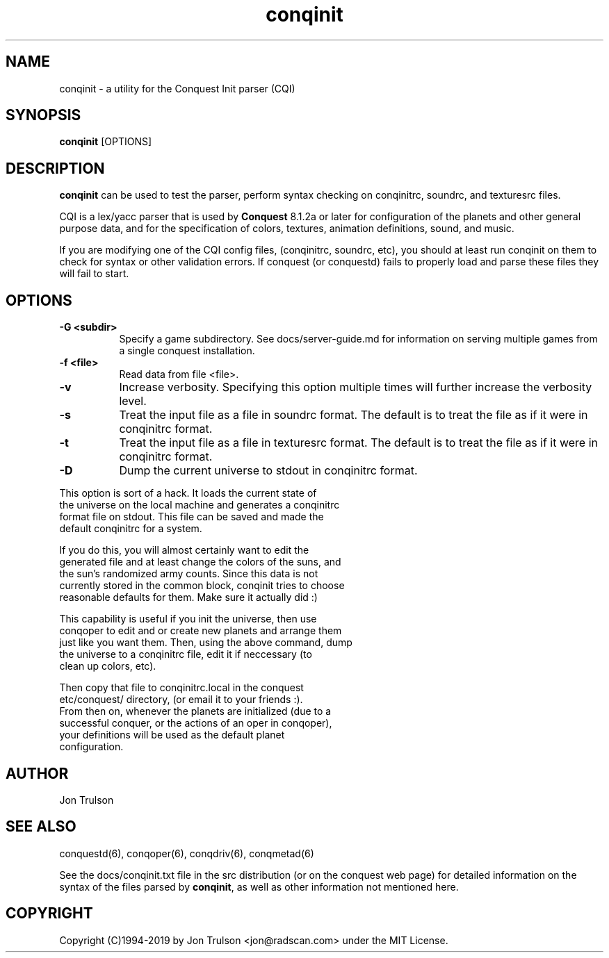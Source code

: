 .TH "conqinit" 6 "" ""
.SH NAME
conqinit \- a utility for the Conquest Init parser (CQI)
.SH SYNOPSIS
.PP
\fBconqinit\fP [OPTIONS]
.SH DESCRIPTION
.PP
\fBconqinit\fP can be used to test the parser, perform syntax checking
on conqinitrc, soundrc, and texturesrc files.
.PP
CQI is a lex/yacc parser that is used by \fBConquest\fP 8.1.2a or
later for configuration of the planets and other general purpose data,
and for the specification of colors, textures, animation definitions,
sound, and music.
.PP
If you are modifying one of the CQI config files, (conqinitrc,
soundrc, etc), you should at least run conqinit on them to check for
syntax or other validation errors.  If conquest (or conquestd) fails
to properly load and parse these files they will fail to start.
.SH "OPTIONS"
.PP
.TP 8
.B \-G <subdir>
Specify a game subdirectory.  See docs/server-guide.md for information
on serving multiple games from a single conquest installation.
.TP 8
.B \-f <file>
Read data from file <file>.
.TP 8
.B \-v 
Increase verbosity.  Specifying this option multiple times will
further increase the verbosity level.
.TP 8
.B \-s 
Treat the input file as a file in soundrc format.  The default is
to treat the file as if it were in conqinitrc format.
.TP 8
.B \-t 
Treat the input file as a file in texturesrc format.  The default is
to treat the file as if it were in conqinitrc format.
.TP 8
.B \-D
Dump the current universe to stdout in conqinitrc format.
.PP
        This option is sort of a hack.  It loads the current state of
        the universe on the local machine and generates a conqinitrc
        format file on stdout.  This file can be saved and made the
        default conqinitrc for a system.
.PP
        If you do this, you will almost certainly want to edit the
        generated file and at least change the colors of the suns, and
        the sun's randomized army counts.  Since this data is not
        currently stored in the common block, conqinit tries to choose
        reasonable defaults for them.  Make sure it actually did :)
.PP
        This capability is useful if you init the universe, then use
        conqoper to edit and or create new planets and arrange them
        just like you want them.  Then, using the above command, dump
        the universe to a conqinitrc file, edit it if neccessary (to
        clean up colors, etc).  
.PP
        Then copy that file to conqinitrc.local in the conquest
        etc/conquest/ directory, (or email it to your friends :).
        From then on, whenever the planets are initialized (due to a
        successful conquer, or the actions of an oper in conqoper),
        your definitions will be used as the default planet
        configuration.

.SH "AUTHOR"
Jon Trulson
.SH "SEE ALSO"
.PP
conquestd(6), conqoper(6), conqdriv(6), conqmetad(6) 
.PP
See the docs/conqinit.txt file in the src distribution (or on the conquest
web page) for detailed information on the syntax of the files parsed
by \fBconqinit\fP, as well as other information not mentioned here.
.SH "COPYRIGHT"
.PP
Copyright (C)1994-2019 by Jon Trulson <jon@radscan.com> under the MIT
License.


